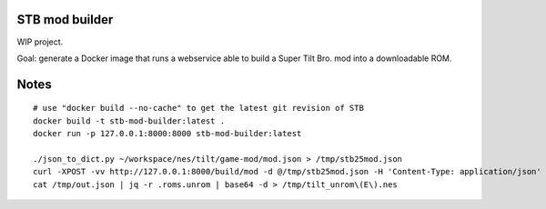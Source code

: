 STB mod builder
===============

WIP project.

Goal: generate a Docker image that runs a webservice able to build a Super Tilt Bro. mod into a downloadable ROM.

Notes
=====

::

	# use "docker build --no-cache" to get the latest git revision of STB
	docker build -t stb-mod-builder:latest .
	docker run -p 127.0.0.1:8000:8000 stb-mod-builder:latest

	./json_to_dict.py ~/workspace/nes/tilt/game-mod/mod.json > /tmp/stb25mod.json
	curl -XPOST -vv http://127.0.0.1:8000/build/mod -d @/tmp/stb25mod.json -H 'Content-Type: application/json' > /tmp/out.json
	cat /tmp/out.json | jq -r .roms.unrom | base64 -d > /tmp/tilt_unrom\(E\).nes
